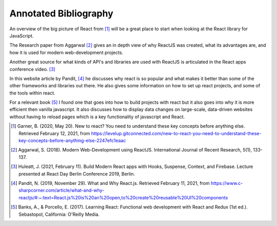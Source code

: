 Annotated Bibliography
======================

An overview of the big picture of React from [#f1]_ will be a great place to start
when looking at the React library for JavaScript.

The Research paper from Aggarwal [#f2]_ gives an in depth view of why ReactJS was
created, what its advantages are, and how it is used for modern web-development projects.

Another great source for what kinds of API's and libraries are used with ReactJS
is articulated in the React apps conference video. [#f3]_

In this website article by Pandit, [#f4]_ he discusses why react is so popular
and what makes it better than some of the other frameworks and libraries out there.
He also gives some information on how to set up react projects, and some of the
tools within react.

For a relevant book [#f5]_ I found one that goes into how to build projects with react
but it also goes into why it is more efficient then vanilla javascript. It also
discusses how to display data changes on large-scale, data-driven websites without
having to reload pages which is a key functionality of javascript and React.

.. [#f1] Garner, B. (2020, May 20).
    New to react? You need to understand these key concepts before anything else.
    Retrieved February 12, 2021, from https://levelup.gitconnected.com/new-to-react-you-need-to-understand-these-key-concepts-before-anything-else-2247efc1eaac

.. [#f2] Aggarwal, S. (2018). Modern Web-Development using ReactJS.
    International Journal of Recent Research, 5(1), 133-137.

.. [#f3] Huleatt, J. (2021, February 11). Build Modern React apps with Hooks, Suspense,
    Context, and Firebase. Lecture presented at React Day Berlin Conference 2019, Berlin.

.. [#f4] Pandit, N. (2019, November 29). What and Why React.js.
    Retrieved February 11, 2021,
    from https://www.c-sharpcorner.com/article/what-and-why-reactjs/#:~:text=React.js%20is%20an%20open,to%20create%20reusable%20UI%20components

.. [#f5] Banks, A., & Porcello, E. (2017). Learning React: Functional web development
    with React and Redux (1st ed.). Sebastopol, California: O'Reilly Media.